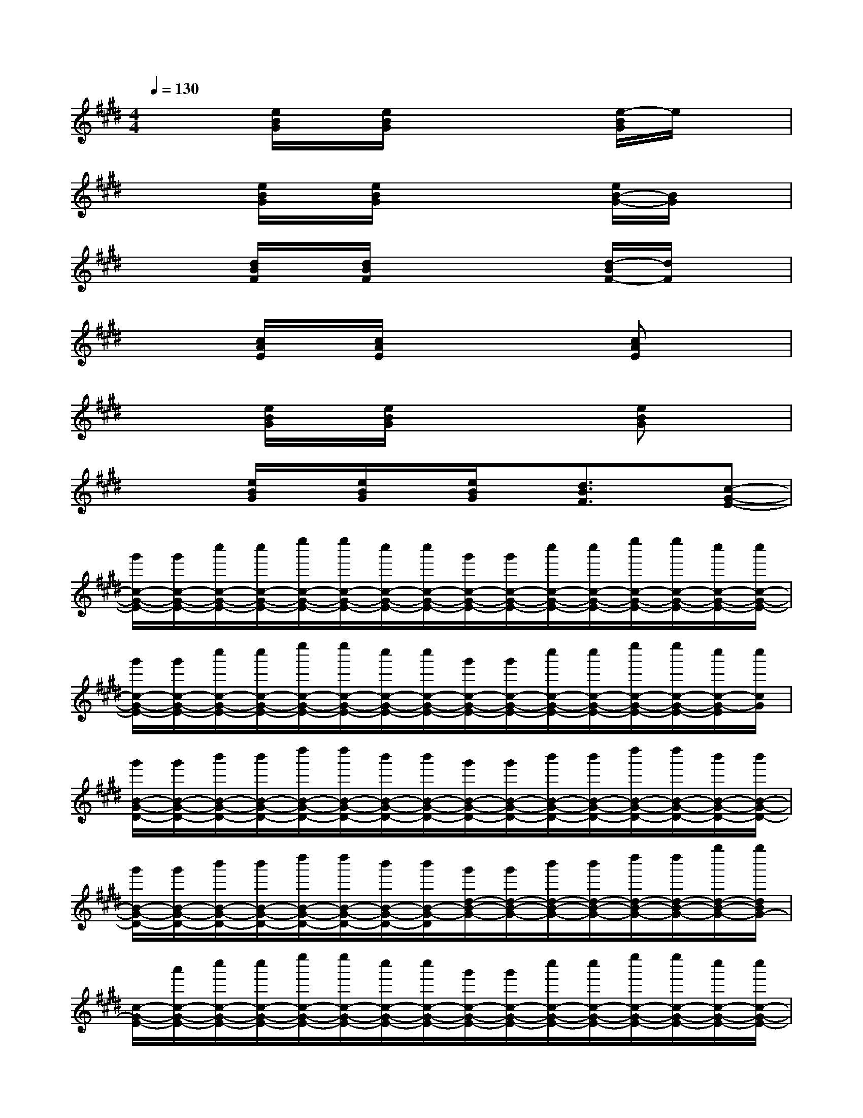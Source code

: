 X:1
T:
M:4/4
L:1/8
Q:1/4=130
K:E%4sharps
V:1
x2[e/2B/2G/2]x/2[e/2B/2G/2]x2x/2[e/2-B/2G/2]e/2x|
x2[e/2B/2G/2]x/2[e/2B/2G/2]x2x/2[e/2B/2-G/2-][B/2G/2]x|
x2[d/2B/2F/2]x/2[d/2B/2F/2]x2x/2[d/2-B/2F/2-][d/2F/2]x|
x2[c/2A/2E/2]x/2[c/2A/2E/2]x2x/2[cAE]x|
x2[e/2B/2G/2]x/2[e/2B/2G/2]x2x/2[eBG]x|
x2[e/2B/2G/2]x/2[e/2B/2G/2]x/2[e/2B/2G/2]x/2[d3/2B3/2F3/2]x/2[c-G-E-]|
[g'/2c/2-G/2-E/2-][g'/2c/2-G/2-E/2-][c''/2c/2-G/2-E/2-][c''/2c/2-G/2-E/2-][e''/2c/2-G/2-E/2-][e''/2c/2-G/2-E/2-][c''/2c/2-G/2-E/2-][c''/2c/2-G/2-E/2-][g'/2c/2-G/2-E/2-][g'/2c/2-G/2-E/2-][c''/2c/2-G/2-E/2-][c''/2c/2-G/2-E/2-][e''/2c/2-G/2-E/2-][e''/2c/2-G/2-E/2-][c''/2c/2-G/2-E/2-][c''/2c/2-G/2-E/2-]|
[g'/2c/2-G/2-E/2-][g'/2c/2-G/2-E/2-][c''/2c/2-G/2-E/2-][c''/2c/2-G/2-E/2-][e''/2c/2-G/2-E/2-][e''/2c/2-G/2-E/2-][c''/2c/2-G/2-E/2-][c''/2c/2-G/2-E/2-][g'/2c/2-G/2-E/2-][g'/2c/2-G/2-E/2-][c''/2c/2-G/2-E/2-][c''/2c/2-G/2-E/2-][e''/2c/2-G/2-E/2-][e''/2c/2-G/2-E/2-][c''/2c/2-G/2-E/2][c''/2c/2G/2]|
[g'/2B/2-G/2-D/2-][g'/2B/2-G/2-D/2-][b'/2B/2-G/2-D/2-][b'/2B/2-G/2-D/2-][d''/2B/2-G/2-D/2-][d''/2B/2-G/2-D/2-][b'/2B/2-G/2-D/2-][b'/2B/2-G/2-D/2-][g'/2B/2-G/2-D/2-][g'/2B/2-G/2-D/2-][b'/2B/2-G/2-D/2-][b'/2B/2-G/2-D/2-][d''/2B/2-G/2-D/2-][d''/2B/2-G/2-D/2-][b'/2B/2-G/2-D/2-][b'/2B/2-G/2-D/2-]|
[g'/2B/2-G/2-D/2-][g'/2B/2-G/2-D/2-][b'/2B/2-G/2-D/2-][b'/2B/2-G/2-D/2-][d''/2B/2-G/2-D/2-][d''/2B/2-G/2-D/2-][b'/2B/2-G/2-D/2-][b'/2B/2-G/2-D/2][g'/2d/2-B/2-G/2-][g'/2d/2-B/2-G/2-][b'/2d/2-B/2-G/2-][b'/2d/2-B/2-G/2-][d''/2d/2-B/2-G/2-][d''/2d/2-B/2-G/2-][g''/2d/2-B/2-G/2-][g''/2d/2B/2G/2-]|
[c/2-G/2-E/2-][a'/2c/2-G/2-E/2-][c''/2c/2-G/2-E/2-][c''/2c/2-G/2-E/2-][e''/2c/2-G/2-E/2-][e''/2c/2-G/2-E/2-][c''/2c/2-G/2-E/2-][c''/2c/2-G/2-E/2-][g'/2c/2-G/2-E/2-][g'/2c/2-G/2-E/2-][c''/2c/2-G/2-E/2-][c''/2c/2-G/2-E/2-][e''/2c/2-G/2-E/2-][e''/2c/2-G/2-E/2-][c''/2c/2-G/2-E/2-][c''/2c/2-G/2-E/2-]|
[g'/2c/2-G/2-E/2-][g'/2c/2-G/2-E/2-][c''/2c/2-G/2-E/2-][c''/2c/2-G/2-E/2-][e''/2c/2-G/2-E/2-][e''/2c/2-G/2-E/2-][c''/2c/2-G/2-E/2-][c''/2c/2-G/2-E/2-][g'/2c/2-G/2-E/2-][g'/2c/2-G/2-E/2-][c''/2c/2-G/2-E/2-][c''/2c/2-G/2-E/2-][e''/2c/2-G/2-E/2-][e''/2c/2-G/2-E/2-][c''/2c/2-G/2-E/2-][c''/2c/2G/2-E/2]|
[g'/2B/2-G/2-D/2-][g'/2B/2-G/2-D/2-][b'/2B/2-G/2-D/2-][b'/2B/2-G/2-D/2-][d''/2B/2-G/2-D/2-][d''/2B/2-G/2-D/2-][b'/2B/2-G/2-D/2-][b'/2B/2-G/2-D/2-][g'/2B/2-G/2-D/2-][g'/2B/2-G/2-D/2-][b'/2B/2-G/2-D/2-][b'/2B/2-G/2-D/2-][d''/2B/2-G/2-D/2-][d''/2B/2-G/2-D/2-][b'/2B/2-G/2-D/2-][b'/2B/2-G/2-D/2-]|
[g'/2B/2-G/2-D/2-][g'/2B/2-G/2-D/2-][b'/2B/2-G/2-D/2-][b'/2B/2-G/2-D/2-][d''/2B/2-G/2-D/2-][d''/2B/2-G/2-D/2-][b'/2B/2-G/2-D/2-][b'/2B/2-G/2-D/2-][g'/2B/2-G/2-D/2-][g'/2B/2-G/2-D/2-][b'/2B/2-G/2-D/2-][b'/2B/2-G/2-D/2-][d''/2B/2-G/2-D/2-][d''/2B/2-G/2-D/2-][g''/2B/2-G/2-D/2][g''/2B/2G/2-]|
[a'/2c/2-A/2-G/2E/2-][a'/2c/2-A/2-E/2-][c''/2c/2-A/2-E/2-][c''/2c/2-A/2-E/2-][e''/2c/2-A/2-E/2-][e''/2c/2-A/2-E/2-][c''/2c/2-A/2-E/2-][c''/2c/2-A/2-E/2-][a'/2c/2-A/2-E/2-][a'/2c/2-A/2-E/2-][c''/2c/2-A/2-E/2-][c''/2c/2-A/2-E/2-][e''/2c/2-A/2-E/2-][e''/2c/2-A/2-E/2-][a''/2c/2-A/2-E/2-][a''/2c/2-A/2-E/2-]|
[a'/2c/2-A/2-E/2-][a'/2c/2-A/2-E/2-][c''/2c/2-A/2-E/2-][c''/2c/2-A/2-E/2-][e''/2c/2-A/2-E/2-][e''/2c/2-A/2-E/2-][c''/2c/2-A/2-E/2-][c''/2c/2-A/2-E/2-][a'/2c/2-A/2-E/2-][a'/2c/2-A/2-E/2-][c''/2c/2-A/2-E/2-][c''/2c/2-A/2-E/2-][e''/2c/2-A/2-E/2-][e''/2c/2-A/2-E/2-][a''/2c/2-A/2-E/2-][a''/2c/2A/2E/2-]